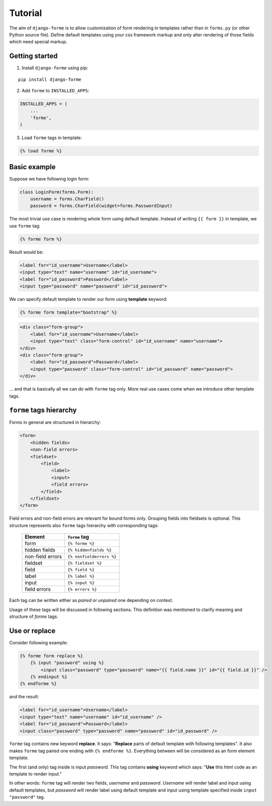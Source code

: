 Tutorial
========

The aim of ``django-forme`` is to allow customization of form rendering in
templates rather than in ``forms.py`` (or other Python source file). Define
default templates using your css framework markup and only alter rendering of
those fields which need special markup.

Getting started
---------------

1. Install ``django-forme`` using pip:

::

    pip install django-forme

2. Add ``forme`` to ``INSTALLED_APPS``:

.. code-block:: python

    INSTALLED_APPS = (
        ...
        'forme',
    )

3. Load ``forme`` tags in template:

.. code-block:: html+django

    {% load forme %}

Basic example
-------------

Suppose we have following login form:

.. code-block:: python

    class LoginForm(forms.Form):
        username = forms.CharField()
        password = forms.CharField(widget=forms.PasswordInput)


The most trivial use case is rendering whole form using default template.
Instead of writing ``{{ form }}`` in template, we use ``forme`` tag:

.. code-block:: html+django

    {% forme form %}

Result would be:

.. code-block:: html

    <label for="id_username">Username</label>
    <input type="text" name="username" id="id_username">
    <label for="id_password">Password</label>
    <input type="password" name="password" id="id_password">

We can specify default template to render our form using **template** keyword:

.. code-block:: html+django

    {% forme form template="bootstrap" %}

.. code-block:: html

    <div class="form-group">
        <label for="id_username">Username</label>
        <input type="text" class="form-control" id="id_username" name="username">
    </div>
    <div class="form-group">
        <label for="id_password">Password</label>
        <input type="password" class="form-control" id="id_password" name="password">
    </div>

… and that is basically all we can do with ``forme`` tag only. More real use
cases come when we introduce other template tags.

``forme`` tags hierarchy
------------------------

Forms in general are structured in hierarchy:

.. code-block:: html

    <form>
        <hidden fields>
        <non-field errors>
        <fieldset>
            <field>
                <label>
                <input>
                <field errors>
            </field>
        </fieldset>
    </form>

Field errors and non-field errors are relevant for bound forms only. Grouping
fields into fieldsets is optional. This structure represents also ``forme`` tags
hierarchy with corresponding tags:

    ================        ====================
    Element                 ``forme`` tag
    ================        ====================
    form                    ``{% forme %}``
    hidden fields           ``{% hiddenfields %}``
    non-field errors        ``{% nonfielderrors %}``
    fieldset                ``{% fieldset %}``
    field                   ``{% field %}``
    label                   ``{% label %}``
    input                   ``{% input %}``
    field errors            ``{% errors %}``
    ================        ====================

Each tag can be written either as `paired` or `unpaired` one depending on context.

Usage of these tags will be discussed in following sections. This definition
was mentioned to clarify meaning and structure of `forme` tags.

Use or replace
--------------

Consider following example:

.. code-block:: html+django

    {% forme form replace %}
        {% input "password" using %}
            <input class="password" type="password" name="{{ field.name }}" id="{{ field.id }}" />
        {% endinput %}
    {% endforme %}

and the result:

.. code-block:: html

    <label for="id_username">Username</label>
    <input type="text" name="username" id="id_username" />
    <label for="id_password">Password</label>
    <input class="password" type="password" name="password" id="id_password" />

``forme`` tag contains new keyword **replace**. It says: "**Replace** parts
of default template with following templates". It also makes ``forme`` tag
paired one ending with ``{% endforme %}``. Everything between will be considered
as an form element template.

The first (and only) tag inside is input *password*. This tag contains **using**
keyword which says: "**Use** this html code as an template to render input."

In other words: ``forme`` tag will render two fields, *username* and *password*.
*Username* will render label and input using default templates, but *password*
will render label using default template and input using template specified
inside ``input "password"`` tag.
